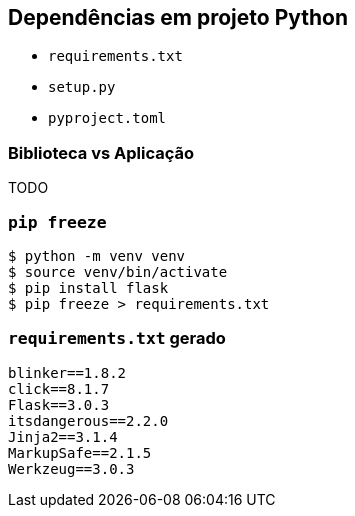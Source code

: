 == Dependências em projeto Python

- `requirements.txt`
- `setup.py`
- `pyproject.toml`

=== Biblioteca vs Aplicação

TODO


=== `pip freeze`

[source,shell]
----
$ python -m venv venv
$ source venv/bin/activate
$ pip install flask
$ pip freeze > requirements.txt
----

=== `requirements.txt` gerado

[source,python]
----
blinker==1.8.2
click==8.1.7
Flask==3.0.3
itsdangerous==2.2.0
Jinja2==3.1.4
MarkupSafe==2.1.5
Werkzeug==3.0.3
----
